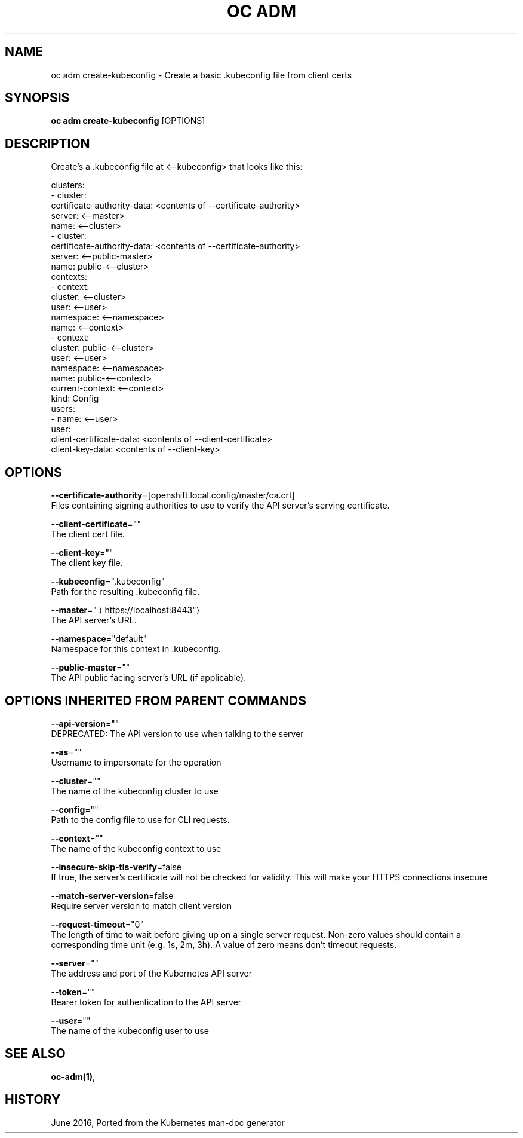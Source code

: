 .TH "OC ADM" "1" " Openshift CLI User Manuals" "Openshift" "June 2016"  ""


.SH NAME
.PP
oc adm create\-kubeconfig \- Create a basic .kubeconfig file from client certs


.SH SYNOPSIS
.PP
\fBoc adm create\-kubeconfig\fP [OPTIONS]


.SH DESCRIPTION
.PP
Create's a .kubeconfig file at <\-\-kubeconfig> that looks like this:

.PP
clusters:
  \- cluster:
  certificate\-authority\-data: <contents of --certificate-authority>
  server: <\-\-master>
  name: <\-\-cluster>
  \- cluster:
  certificate\-authority\-data: <contents of --certificate-authority>
  server: <\-\-public\-master>
  name: public\-<\-\-cluster>
  contexts:
  \- context:
  cluster: <\-\-cluster>
  user: <\-\-user>
  namespace: <\-\-namespace>
  name: <\-\-context>
  \- context:
  cluster: public\-<\-\-cluster>
  user: <\-\-user>
  namespace: <\-\-namespace>
  name: public\-<\-\-context>
  current\-context: <\-\-context>
  kind: Config
  users:
  \- name: <\-\-user>
  user:
  client\-certificate\-data: <contents of --client-certificate>
  client\-key\-data: <contents of --client-key>


.SH OPTIONS
.PP
\fB\-\-certificate\-authority\fP=[openshift.local.config/master/ca.crt]
    Files containing signing authorities to use to verify the API server's serving certificate.

.PP
\fB\-\-client\-certificate\fP=""
    The client cert file.

.PP
\fB\-\-client\-key\fP=""
    The client key file.

.PP
\fB\-\-kubeconfig\fP=".kubeconfig"
    Path for the resulting .kubeconfig file.

.PP
\fB\-\-master\fP="
\[la]https://localhost:8443"\[ra]
    The API server's URL.

.PP
\fB\-\-namespace\fP="default"
    Namespace for this context in .kubeconfig.

.PP
\fB\-\-public\-master\fP=""
    The API public facing server's URL (if applicable).


.SH OPTIONS INHERITED FROM PARENT COMMANDS
.PP
\fB\-\-api\-version\fP=""
    DEPRECATED: The API version to use when talking to the server

.PP
\fB\-\-as\fP=""
    Username to impersonate for the operation

.PP
\fB\-\-cluster\fP=""
    The name of the kubeconfig cluster to use

.PP
\fB\-\-config\fP=""
    Path to the config file to use for CLI requests.

.PP
\fB\-\-context\fP=""
    The name of the kubeconfig context to use

.PP
\fB\-\-insecure\-skip\-tls\-verify\fP=false
    If true, the server's certificate will not be checked for validity. This will make your HTTPS connections insecure

.PP
\fB\-\-match\-server\-version\fP=false
    Require server version to match client version

.PP
\fB\-\-request\-timeout\fP="0"
    The length of time to wait before giving up on a single server request. Non\-zero values should contain a corresponding time unit (e.g. 1s, 2m, 3h). A value of zero means don't timeout requests.

.PP
\fB\-\-server\fP=""
    The address and port of the Kubernetes API server

.PP
\fB\-\-token\fP=""
    Bearer token for authentication to the API server

.PP
\fB\-\-user\fP=""
    The name of the kubeconfig user to use


.SH SEE ALSO
.PP
\fBoc\-adm(1)\fP,


.SH HISTORY
.PP
June 2016, Ported from the Kubernetes man\-doc generator
